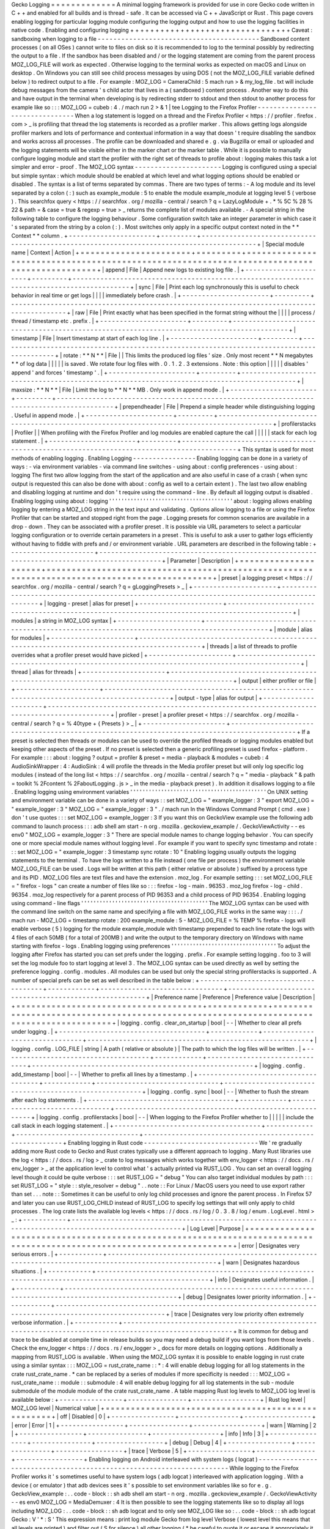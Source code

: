 Gecko
Logging
=
=
=
=
=
=
=
=
=
=
=
=
=
A
minimal
logging
framework
is
provided
for
use
in
core
Gecko
code
written
in
C
+
+
and
enabled
for
all
builds
and
is
thread
-
safe
.
It
can
be
accessed
via
C
+
+
JavaScript
or
Rust
.
This
page
covers
enabling
logging
for
particular
logging
module
configuring
the
logging
output
and
how
to
use
the
logging
facilities
in
native
code
.
Enabling
and
configuring
logging
+
+
+
+
+
+
+
+
+
+
+
+
+
+
+
+
+
+
+
+
+
+
+
+
+
+
+
+
+
+
+
+
Caveat
:
sandboxing
when
logging
to
a
file
-
-
-
-
-
-
-
-
-
-
-
-
-
-
-
-
-
-
-
-
-
-
-
-
-
-
-
-
-
-
-
-
-
-
-
-
-
-
-
-
-
Sandboxed
content
processes
(
on
all
OSes
)
cannot
write
to
files
on
disk
so
it
is
recommended
to
log
to
the
terminal
possibly
by
redirecting
the
output
to
a
file
.
If
the
sandbox
has
been
disabled
and
/
or
the
logging
statement
are
coming
from
the
parent
process
MOZ_LOG_FILE
will
work
as
expected
.
Otherwise
logging
to
the
terminal
works
as
expected
on
macOS
and
Linux
on
desktop
.
On
Windows
you
can
still
see
child
process
messages
by
using
DOS
(
not
the
MOZ_LOG_FILE
variable
defined
below
)
to
redirect
output
to
a
file
.
For
example
:
MOZ_LOG
=
CameraChild
:
5
mach
run
>
&
my_log_file
.
txt
will
include
debug
messages
from
the
camera
'
s
child
actor
that
lives
in
a
(
sandboxed
)
content
process
.
Another
way
to
do
this
and
have
output
in
the
terminal
when
developing
is
by
redirecting
stderr
to
stdout
and
then
stdout
to
another
process
for
example
like
so
:
:
:
MOZ_LOG
=
cubeb
:
4
.
/
mach
run
2
>
&
1
|
tee
Logging
to
the
Firefox
Profiler
-
-
-
-
-
-
-
-
-
-
-
-
-
-
-
-
-
-
-
-
-
-
-
-
-
-
-
-
-
-
-
When
a
log
statement
is
logged
on
a
thread
and
the
Firefox
Profiler
<
https
:
/
/
profiler
.
firefox
.
com
>
_
is
profiling
that
thread
the
log
statements
is
recorded
as
a
profiler
marker
.
This
allows
getting
logs
alongside
profiler
markers
and
lots
of
performance
and
contextual
information
in
a
way
that
doesn
'
t
require
disabling
the
sandbox
and
works
across
all
processes
.
The
profile
can
be
downloaded
and
shared
e
.
g
.
via
Bugzilla
or
email
or
uploaded
and
the
logging
statements
will
be
visible
either
in
the
marker
chart
or
the
marker
table
.
While
it
is
possible
to
manually
configure
logging
module
and
start
the
profiler
with
the
right
set
of
threads
to
profile
about
:
logging
makes
this
task
a
lot
simpler
and
error
-
proof
.
The
MOZ_LOG
syntax
-
-
-
-
-
-
-
-
-
-
-
-
-
-
-
-
-
-
-
-
-
-
Logging
is
configured
using
a
special
but
simple
syntax
:
which
module
should
be
enabled
at
which
level
and
what
logging
options
should
be
enabled
or
disabled
.
The
syntax
is
a
list
of
terms
separated
by
commas
.
There
are
two
types
of
terms
:
-
A
log
module
and
its
level
separated
by
a
colon
(
:
)
such
as
example_module
:
5
to
enable
the
module
example_module
at
logging
level
5
(
verbose
)
.
This
searchfox
query
<
https
:
/
/
searchfox
.
org
/
mozilla
-
central
/
search
?
q
=
LazyLogModule
+
.
*
%
5C
%
28
%
22
&
path
=
&
case
=
true
&
regexp
=
true
>
_
returns
the
complete
list
of
modules
available
.
-
A
special
string
in
the
following
table
to
configure
the
logging
behaviour
.
Some
configuration
switch
take
an
integer
parameter
in
which
case
it
'
s
separated
from
the
string
by
a
colon
(
:
)
.
Most
switches
only
apply
in
a
specific
output
context
noted
in
the
*
*
Context
*
*
column
.
+
-
-
-
-
-
-
-
-
-
-
-
-
-
-
-
-
-
-
-
-
-
-
+
-
-
-
-
-
-
-
-
-
+
-
-
-
-
-
-
-
-
-
-
-
-
-
-
-
-
-
-
-
-
-
-
-
-
-
-
-
-
-
-
-
-
-
-
-
-
-
-
-
-
-
-
-
-
-
-
-
-
-
-
-
-
-
-
-
-
-
-
-
-
-
-
-
-
-
-
-
-
-
-
-
-
-
-
-
-
-
-
-
-
-
-
-
-
-
-
-
-
-
-
-
+
|
Special
module
name
|
Context
|
Action
|
+
=
=
=
=
=
=
=
=
=
=
=
=
=
=
=
=
=
=
=
=
=
=
+
=
=
=
=
=
=
=
=
=
+
=
=
=
=
=
=
=
=
=
=
=
=
=
=
=
=
=
=
=
=
=
=
=
=
=
=
=
=
=
=
=
=
=
=
=
=
=
=
=
=
=
=
=
=
=
=
=
=
=
=
=
=
=
=
=
=
=
=
=
=
=
=
=
=
=
=
=
=
=
=
=
=
=
=
=
=
=
=
=
=
=
=
=
=
=
=
=
=
=
=
=
+
|
append
|
File
|
Append
new
logs
to
existing
log
file
.
|
+
-
-
-
-
-
-
-
-
-
-
-
-
-
-
-
-
-
-
-
-
-
-
+
-
-
-
-
-
-
-
-
-
+
-
-
-
-
-
-
-
-
-
-
-
-
-
-
-
-
-
-
-
-
-
-
-
-
-
-
-
-
-
-
-
-
-
-
-
-
-
-
-
-
-
-
-
-
-
-
-
-
-
-
-
-
-
-
-
-
-
-
-
-
-
-
-
-
-
-
-
-
-
-
-
-
-
-
-
-
-
-
-
-
-
-
-
-
-
-
-
-
-
-
-
+
|
sync
|
File
|
Print
each
log
synchronously
this
is
useful
to
check
behavior
in
real
time
or
get
logs
|
|
|
|
immediately
before
crash
.
|
+
-
-
-
-
-
-
-
-
-
-
-
-
-
-
-
-
-
-
-
-
-
-
+
-
-
-
-
-
-
-
-
-
+
-
-
-
-
-
-
-
-
-
-
-
-
-
-
-
-
-
-
-
-
-
-
-
-
-
-
-
-
-
-
-
-
-
-
-
-
-
-
-
-
-
-
-
-
-
-
-
-
-
-
-
-
-
-
-
-
-
-
-
-
-
-
-
-
-
-
-
-
-
-
-
-
-
-
-
-
-
-
-
-
-
-
-
-
-
-
-
-
-
-
-
+
|
raw
|
File
|
Print
exactly
what
has
been
specified
in
the
format
string
without
the
|
|
|
|
process
/
thread
/
timestamp
etc
.
prefix
.
|
+
-
-
-
-
-
-
-
-
-
-
-
-
-
-
-
-
-
-
-
-
-
-
+
-
-
-
-
-
-
-
-
-
+
-
-
-
-
-
-
-
-
-
-
-
-
-
-
-
-
-
-
-
-
-
-
-
-
-
-
-
-
-
-
-
-
-
-
-
-
-
-
-
-
-
-
-
-
-
-
-
-
-
-
-
-
-
-
-
-
-
-
-
-
-
-
-
-
-
-
-
-
-
-
-
-
-
-
-
-
-
-
-
-
-
-
-
-
-
-
-
-
-
-
-
+
|
timestamp
|
File
|
Insert
timestamp
at
start
of
each
log
line
.
|
+
-
-
-
-
-
-
-
-
-
-
-
-
-
-
-
-
-
-
-
-
-
-
+
-
-
-
-
-
-
-
-
-
+
-
-
-
-
-
-
-
-
-
-
-
-
-
-
-
-
-
-
-
-
-
-
-
-
-
-
-
-
-
-
-
-
-
-
-
-
-
-
-
-
-
-
-
-
-
-
-
-
-
-
-
-
-
-
-
-
-
-
-
-
-
-
-
-
-
-
-
-
-
-
-
-
-
-
-
-
-
-
-
-
-
-
-
-
-
-
-
-
-
-
-
+
|
rotate
:
*
*
N
*
*
|
File
|
|
This
limits
the
produced
log
files
'
size
.
Only
most
recent
*
*
N
megabytes
*
*
of
log
data
|
|
|
|
|
is
saved
.
We
rotate
four
log
files
with
.
0
.
1
.
2
.
3
extensions
.
Note
:
this
option
|
|
|
|
|
disables
'
append
'
and
forces
'
timestamp
'
.
|
+
-
-
-
-
-
-
-
-
-
-
-
-
-
-
-
-
-
-
-
-
-
-
+
-
-
-
-
-
-
-
-
-
+
-
-
-
-
-
-
-
-
-
-
-
-
-
-
-
-
-
-
-
-
-
-
-
-
-
-
-
-
-
-
-
-
-
-
-
-
-
-
-
-
-
-
-
-
-
-
-
-
-
-
-
-
-
-
-
-
-
-
-
-
-
-
-
-
-
-
-
-
-
-
-
-
-
-
-
-
-
-
-
-
-
-
-
-
-
-
-
-
-
-
-
+
|
maxsize
:
*
*
N
*
*
|
File
|
Limit
the
log
to
*
*
N
*
*
MB
.
Only
work
in
append
mode
.
|
+
-
-
-
-
-
-
-
-
-
-
-
-
-
-
-
-
-
-
-
-
-
-
+
-
-
-
-
-
-
-
-
-
+
-
-
-
-
-
-
-
-
-
-
-
-
-
-
-
-
-
-
-
-
-
-
-
-
-
-
-
-
-
-
-
-
-
-
-
-
-
-
-
-
-
-
-
-
-
-
-
-
-
-
-
-
-
-
-
-
-
-
-
-
-
-
-
-
-
-
-
-
-
-
-
-
-
-
-
-
-
-
-
-
-
-
-
-
-
-
-
-
-
-
-
+
|
prependheader
|
File
|
Prepend
a
simple
header
while
distinguishing
logging
.
Useful
in
append
mode
.
|
+
-
-
-
-
-
-
-
-
-
-
-
-
-
-
-
-
-
-
-
-
-
-
+
-
-
-
-
-
-
-
-
-
+
-
-
-
-
-
-
-
-
-
-
-
-
-
-
-
-
-
-
-
-
-
-
-
-
-
-
-
-
-
-
-
-
-
-
-
-
-
-
-
-
-
-
-
-
-
-
-
-
-
-
-
-
-
-
-
-
-
-
-
-
-
-
-
-
-
-
-
-
-
-
-
-
-
-
-
-
-
-
-
-
-
-
-
-
-
-
-
-
-
-
-
+
|
profilerstacks
|
Profiler
|
|
When
profiling
with
the
Firefox
Profiler
and
log
modules
are
enabled
capture
the
call
|
|
|
|
|
stack
for
each
log
statement
.
|
+
-
-
-
-
-
-
-
-
-
-
-
-
-
-
-
-
-
-
-
-
-
-
+
-
-
-
-
-
-
-
-
-
+
-
-
-
-
-
-
-
-
-
-
-
-
-
-
-
-
-
-
-
-
-
-
-
-
-
-
-
-
-
-
-
-
-
-
-
-
-
-
-
-
-
-
-
-
-
-
-
-
-
-
-
-
-
-
-
-
-
-
-
-
-
-
-
-
-
-
-
-
-
-
-
-
-
-
-
-
-
-
-
-
-
-
-
-
-
-
-
-
-
-
-
+
This
syntax
is
used
for
most
methods
of
enabling
logging
.
Enabling
Logging
-
-
-
-
-
-
-
-
-
-
-
-
-
-
-
-
Enabling
logging
can
be
done
in
a
variety
of
ways
:
-
via
environment
variables
-
via
command
line
switches
-
using
about
:
config
preferences
-
using
about
:
logging
The
first
two
allow
logging
from
the
start
of
the
application
and
are
also
useful
in
case
of
a
crash
(
when
sync
output
is
requested
this
can
also
be
done
with
about
:
config
as
well
to
a
certain
extent
)
.
The
last
two
allow
enabling
and
disabling
logging
at
runtime
and
don
'
t
require
using
the
command
-
line
.
By
default
all
logging
output
is
disabled
.
Enabling
logging
using
about
:
logging
'
'
'
'
'
'
'
'
'
'
'
'
'
'
'
'
'
'
'
'
'
'
'
'
'
'
'
'
'
'
'
'
'
'
'
'
'
'
'
'
about
:
logging
allows
enabling
logging
by
entering
a
MOZ_LOG
string
in
the
text
input
and
validating
.
Options
allow
logging
to
a
file
or
using
the
Firefox
Profiler
that
can
be
started
and
stopped
right
from
the
page
.
Logging
presets
for
common
scenarios
are
available
in
a
drop
-
down
.
They
can
be
associated
with
a
profiler
preset
.
It
is
possible
via
URL
parameters
to
select
a
particular
logging
configuration
or
to
override
certain
parameters
in
a
preset
.
This
is
useful
to
ask
a
user
to
gather
logs
efficiently
without
having
to
fiddle
with
prefs
and
/
or
environment
variable
.
URL
parameters
are
described
in
the
following
table
:
+
-
-
-
-
-
-
-
-
-
-
-
-
-
-
-
-
-
-
-
-
-
+
-
-
-
-
-
-
-
-
-
-
-
-
-
-
-
-
-
-
-
-
-
-
-
-
-
-
-
-
-
-
-
-
-
-
-
-
-
-
-
-
-
-
-
-
-
-
-
-
-
-
-
-
-
-
-
-
-
-
-
-
-
-
-
-
-
-
-
-
-
-
-
-
-
-
-
-
-
-
-
-
-
-
-
-
-
-
-
-
-
-
-
-
-
+
|
Parameter
|
Description
|
+
=
=
=
=
=
=
=
=
=
=
=
=
=
=
=
=
=
=
=
=
=
+
=
=
=
=
=
=
=
=
=
=
=
=
=
=
=
=
=
=
=
=
=
=
=
=
=
=
=
=
=
=
=
=
=
=
=
=
=
=
=
=
=
=
=
=
=
=
=
=
=
=
=
=
=
=
=
=
=
=
=
=
=
=
=
=
=
=
=
=
=
=
=
=
=
=
=
=
=
=
=
=
=
=
=
=
=
=
=
=
=
=
=
=
=
+
|
preset
|
a
logging
preset
<
https
:
/
/
searchfox
.
org
/
mozilla
-
central
/
search
?
q
=
gLoggingPresets
>
_
|
+
-
-
-
-
-
-
-
-
-
-
-
-
-
-
-
-
-
-
-
-
-
+
-
-
-
-
-
-
-
-
-
-
-
-
-
-
-
-
-
-
-
-
-
-
-
-
-
-
-
-
-
-
-
-
-
-
-
-
-
-
-
-
-
-
-
-
-
-
-
-
-
-
-
-
-
-
-
-
-
-
-
-
-
-
-
-
-
-
-
-
-
-
-
-
-
-
-
-
-
-
-
-
-
-
-
-
-
-
-
-
-
-
-
-
-
+
|
logging
-
preset
|
alias
for
preset
|
+
-
-
-
-
-
-
-
-
-
-
-
-
-
-
-
-
-
-
-
-
-
+
-
-
-
-
-
-
-
-
-
-
-
-
-
-
-
-
-
-
-
-
-
-
-
-
-
-
-
-
-
-
-
-
-
-
-
-
-
-
-
-
-
-
-
-
-
-
-
-
-
-
-
-
-
-
-
-
-
-
-
-
-
-
-
-
-
-
-
-
-
-
-
-
-
-
-
-
-
-
-
-
-
-
-
-
-
-
-
-
-
-
-
-
-
+
|
modules
|
a
string
in
MOZ_LOG
syntax
|
+
-
-
-
-
-
-
-
-
-
-
-
-
-
-
-
-
-
-
-
-
-
+
-
-
-
-
-
-
-
-
-
-
-
-
-
-
-
-
-
-
-
-
-
-
-
-
-
-
-
-
-
-
-
-
-
-
-
-
-
-
-
-
-
-
-
-
-
-
-
-
-
-
-
-
-
-
-
-
-
-
-
-
-
-
-
-
-
-
-
-
-
-
-
-
-
-
-
-
-
-
-
-
-
-
-
-
-
-
-
-
-
-
-
-
-
+
|
module
|
alias
for
modules
|
+
-
-
-
-
-
-
-
-
-
-
-
-
-
-
-
-
-
-
-
-
-
+
-
-
-
-
-
-
-
-
-
-
-
-
-
-
-
-
-
-
-
-
-
-
-
-
-
-
-
-
-
-
-
-
-
-
-
-
-
-
-
-
-
-
-
-
-
-
-
-
-
-
-
-
-
-
-
-
-
-
-
-
-
-
-
-
-
-
-
-
-
-
-
-
-
-
-
-
-
-
-
-
-
-
-
-
-
-
-
-
-
-
-
-
-
+
|
threads
|
a
list
of
threads
to
profile
overrides
what
a
profiler
preset
would
have
picked
|
+
-
-
-
-
-
-
-
-
-
-
-
-
-
-
-
-
-
-
-
-
-
+
-
-
-
-
-
-
-
-
-
-
-
-
-
-
-
-
-
-
-
-
-
-
-
-
-
-
-
-
-
-
-
-
-
-
-
-
-
-
-
-
-
-
-
-
-
-
-
-
-
-
-
-
-
-
-
-
-
-
-
-
-
-
-
-
-
-
-
-
-
-
-
-
-
-
-
-
-
-
-
-
-
-
-
-
-
-
-
-
-
-
-
-
-
+
|
thread
|
alias
for
threads
|
+
-
-
-
-
-
-
-
-
-
-
-
-
-
-
-
-
-
-
-
-
-
+
-
-
-
-
-
-
-
-
-
-
-
-
-
-
-
-
-
-
-
-
-
-
-
-
-
-
-
-
-
-
-
-
-
-
-
-
-
-
-
-
-
-
-
-
-
-
-
-
-
-
-
-
-
-
-
-
-
-
-
-
-
-
-
-
-
-
-
-
-
-
-
-
-
-
-
-
-
-
-
-
-
-
-
-
-
-
-
-
-
-
-
-
-
+
|
output
|
either
profiler
or
file
|
+
-
-
-
-
-
-
-
-
-
-
-
-
-
-
-
-
-
-
-
-
-
+
-
-
-
-
-
-
-
-
-
-
-
-
-
-
-
-
-
-
-
-
-
-
-
-
-
-
-
-
-
-
-
-
-
-
-
-
-
-
-
-
-
-
-
-
-
-
-
-
-
-
-
-
-
-
-
-
-
-
-
-
-
-
-
-
-
-
-
-
-
-
-
-
-
-
-
-
-
-
-
-
-
-
-
-
-
-
-
-
-
-
-
-
-
+
|
output
-
type
|
alias
for
output
|
+
-
-
-
-
-
-
-
-
-
-
-
-
-
-
-
-
-
-
-
-
-
+
-
-
-
-
-
-
-
-
-
-
-
-
-
-
-
-
-
-
-
-
-
-
-
-
-
-
-
-
-
-
-
-
-
-
-
-
-
-
-
-
-
-
-
-
-
-
-
-
-
-
-
-
-
-
-
-
-
-
-
-
-
-
-
-
-
-
-
-
-
-
-
-
-
-
-
-
-
-
-
-
-
-
-
-
-
-
-
-
-
-
-
-
-
+
|
profiler
-
preset
|
a
profiler
preset
<
https
:
/
/
searchfox
.
org
/
mozilla
-
central
/
search
?
q
=
%
40type
+
{
Presets
}
>
_
|
+
-
-
-
-
-
-
-
-
-
-
-
-
-
-
-
-
-
-
-
-
-
+
-
-
-
-
-
-
-
-
-
-
-
-
-
-
-
-
-
-
-
-
-
-
-
-
-
-
-
-
-
-
-
-
-
-
-
-
-
-
-
-
-
-
-
-
-
-
-
-
-
-
-
-
-
-
-
-
-
-
-
-
-
-
-
-
-
-
-
-
-
-
-
-
-
-
-
-
-
-
-
-
-
-
-
-
-
-
-
-
-
-
-
-
-
+
If
a
preset
is
selected
then
threads
or
modules
can
be
used
to
override
the
profiled
threads
or
logging
modules
enabled
but
keeping
other
aspects
of
the
preset
.
If
no
preset
is
selected
then
a
generic
profiling
preset
is
used
firefox
-
platform
.
For
example
:
:
:
about
:
logging
?
output
=
profiler
&
preset
=
media
-
playback
&
modules
=
cubeb
:
4
AudioSinkWrapper
:
4
:
AudioSink
:
4
will
profile
the
threads
in
the
Media
profiler
preset
but
will
only
log
specific
log
modules
(
instead
of
the
long
list
<
https
:
/
/
searchfox
.
org
/
mozilla
-
central
/
search
?
q
=
"
media
-
playback
"
&
path
=
toolkit
%
2Fcontent
%
2FaboutLogging
.
js
>
_
in
the
media
-
playback
preset
)
.
In
addition
it
disallows
logging
to
a
file
.
Enabling
logging
using
environment
variables
'
'
'
'
'
'
'
'
'
'
'
'
'
'
'
'
'
'
'
'
'
'
'
'
'
'
'
'
'
'
'
'
'
'
'
'
'
'
'
'
'
'
'
'
On
UNIX
setting
and
environment
variable
can
be
done
in
a
variety
of
ways
:
:
set
MOZ_LOG
=
"
example_logger
:
3
"
export
MOZ_LOG
=
"
example_logger
:
3
"
MOZ_LOG
=
"
example_logger
:
3
"
.
/
mach
run
In
the
Windows
Command
Prompt
(
cmd
.
exe
)
don
'
t
use
quotes
:
:
:
set
MOZ_LOG
=
example_logger
:
3
If
you
want
this
on
GeckoView
example
use
the
following
adb
command
to
launch
process
:
:
:
adb
shell
am
start
-
n
org
.
mozilla
.
geckoview_example
/
.
GeckoViewActivity
-
-
es
env0
"
MOZ_LOG
=
example_logger
:
3
"
There
are
special
module
names
to
change
logging
behavior
.
You
can
specify
one
or
more
special
module
names
without
logging
level
.
For
example
if
you
want
to
specify
sync
timestamp
and
rotate
:
:
:
set
MOZ_LOG
=
"
example_logger
:
3
timestamp
sync
rotate
:
10
"
Enabling
logging
usually
outputs
the
logging
statements
to
the
terminal
.
To
have
the
logs
written
to
a
file
instead
(
one
file
per
process
)
the
environment
variable
MOZ_LOG_FILE
can
be
used
.
Logs
will
be
written
at
this
path
(
either
relative
or
absolute
)
suffixed
by
a
process
type
and
its
PID
.
MOZ_LOG
files
are
text
files
and
have
the
extension
.
moz_log
.
For
example
setting
:
:
:
set
MOZ_LOG_FILE
=
"
firefox
-
logs
"
can
create
a
number
of
files
like
so
:
:
:
firefox
-
log
-
main
.
96353
.
moz_log
firefox
-
log
-
child
.
96354
.
moz_log
respectively
for
a
parent
process
of
PID
96353
and
a
child
process
of
PID
96354
.
Enabling
logging
using
command
-
line
flags
'
'
'
'
'
'
'
'
'
'
'
'
'
'
'
'
'
'
'
'
'
'
'
'
'
'
'
'
'
'
'
'
'
'
'
'
'
'
'
'
'
The
MOZ_LOG
syntax
can
be
used
with
the
command
line
switch
on
the
same
name
and
specifying
a
file
with
MOZ_LOG_FILE
works
in
the
same
way
:
:
:
.
/
mach
run
-
MOZ_LOG
=
timestamp
rotate
:
200
example_module
:
5
-
MOZ_LOG_FILE
=
%
TEMP
%
\
firefox
-
logs
will
enable
verbose
(
5
)
logging
for
the
module
example_module
with
timestamp
prepended
to
each
line
rotate
the
logs
with
4
files
of
each
50MB
(
for
a
total
of
200MB
)
and
write
the
output
to
the
temporary
directory
on
Windows
with
name
starting
with
firefox
-
logs
.
Enabling
logging
using
preferences
'
'
'
'
'
'
'
'
'
'
'
'
'
'
'
'
'
'
'
'
'
'
'
'
'
'
'
'
'
'
'
'
'
'
To
adjust
the
logging
after
Firefox
has
started
you
can
set
prefs
under
the
logging
.
prefix
.
For
example
setting
logging
.
foo
to
3
will
set
the
log
module
foo
to
start
logging
at
level
3
.
The
MOZ_LOG
syntax
can
be
used
directly
as
well
by
setting
the
preference
logging
.
config
.
modules
.
All
modules
can
be
used
but
only
the
special
string
profilerstacks
is
supported
.
A
number
of
special
prefs
can
be
set
as
well
described
in
the
table
below
:
+
-
-
-
-
-
-
-
-
-
-
-
-
-
-
-
-
-
-
-
-
-
-
-
-
-
-
-
-
-
-
-
-
-
-
-
-
-
+
-
-
-
-
-
-
-
-
-
-
-
-
+
-
-
-
-
-
-
-
-
-
-
-
-
-
-
-
-
-
-
-
-
-
-
-
-
-
-
-
-
-
-
-
+
-
-
-
-
-
-
-
-
-
-
-
-
-
-
-
-
-
-
-
-
-
-
-
-
-
-
-
-
-
-
-
-
-
-
-
-
-
-
-
-
-
-
-
-
-
-
-
-
-
-
-
-
-
-
-
-
+
|
Preference
name
|
Preference
|
Preference
value
|
Description
|
+
=
=
=
=
=
=
=
=
=
=
=
=
=
=
=
=
=
=
=
=
=
=
=
=
=
=
=
=
=
=
=
=
=
=
=
=
=
+
=
=
=
=
=
=
=
=
=
=
=
=
+
=
=
=
=
=
=
=
=
=
=
=
=
=
=
=
=
=
=
=
=
=
=
=
=
=
=
=
=
=
=
=
+
=
=
=
=
=
=
=
=
=
=
=
=
=
=
=
=
=
=
=
=
=
=
=
=
=
=
=
=
=
=
=
=
=
=
=
=
=
=
=
=
=
=
=
=
=
=
=
=
=
=
=
=
=
=
=
=
+
|
logging
.
config
.
clear_on_startup
|
bool
|
\
-
-
|
Whether
to
clear
all
prefs
under
logging
.
|
+
-
-
-
-
-
-
-
-
-
-
-
-
-
-
-
-
-
-
-
-
-
-
-
-
-
-
-
-
-
-
-
-
-
-
-
-
-
+
-
-
-
-
-
-
-
-
-
-
-
-
+
-
-
-
-
-
-
-
-
-
-
-
-
-
-
-
-
-
-
-
-
-
-
-
-
-
-
-
-
-
-
-
+
-
-
-
-
-
-
-
-
-
-
-
-
-
-
-
-
-
-
-
-
-
-
-
-
-
-
-
-
-
-
-
-
-
-
-
-
-
-
-
-
-
-
-
-
-
-
-
-
-
-
-
-
-
-
-
-
+
|
logging
.
config
.
LOG_FILE
|
string
|
A
path
(
relative
or
absolute
)
|
The
path
to
which
the
log
files
will
be
written
.
|
+
-
-
-
-
-
-
-
-
-
-
-
-
-
-
-
-
-
-
-
-
-
-
-
-
-
-
-
-
-
-
-
-
-
-
-
-
-
+
-
-
-
-
-
-
-
-
-
-
-
-
+
-
-
-
-
-
-
-
-
-
-
-
-
-
-
-
-
-
-
-
-
-
-
-
-
-
-
-
-
-
-
-
+
-
-
-
-
-
-
-
-
-
-
-
-
-
-
-
-
-
-
-
-
-
-
-
-
-
-
-
-
-
-
-
-
-
-
-
-
-
-
-
-
-
-
-
-
-
-
-
-
-
-
-
-
-
-
-
-
+
|
logging
.
config
.
add_timestamp
|
bool
|
\
-
-
|
Whether
to
prefix
all
lines
by
a
timestamp
.
|
+
-
-
-
-
-
-
-
-
-
-
-
-
-
-
-
-
-
-
-
-
-
-
-
-
-
-
-
-
-
-
-
-
-
-
-
-
-
+
-
-
-
-
-
-
-
-
-
-
-
-
+
-
-
-
-
-
-
-
-
-
-
-
-
-
-
-
-
-
-
-
-
-
-
-
-
-
-
-
-
-
-
-
+
-
-
-
-
-
-
-
-
-
-
-
-
-
-
-
-
-
-
-
-
-
-
-
-
-
-
-
-
-
-
-
-
-
-
-
-
-
-
-
-
-
-
-
-
-
-
-
-
-
-
-
-
-
-
-
-
+
|
logging
.
config
.
sync
|
bool
|
\
-
-
|
Whether
to
flush
the
stream
after
each
log
statements
.
|
+
-
-
-
-
-
-
-
-
-
-
-
-
-
-
-
-
-
-
-
-
-
-
-
-
-
-
-
-
-
-
-
-
-
-
-
-
-
+
-
-
-
-
-
-
-
-
-
-
-
-
+
-
-
-
-
-
-
-
-
-
-
-
-
-
-
-
-
-
-
-
-
-
-
-
-
-
-
-
-
-
-
-
+
-
-
-
-
-
-
-
-
-
-
-
-
-
-
-
-
-
-
-
-
-
-
-
-
-
-
-
-
-
-
-
-
-
-
-
-
-
-
-
-
-
-
-
-
-
-
-
-
-
-
-
-
-
-
-
-
+
|
logging
.
config
.
profilerstacks
|
bool
|
\
-
-
|
When
logging
to
the
Firefox
Profiler
whether
to
|
|
|
|
|
include
the
call
stack
in
each
logging
statement
.
|
+
-
-
-
-
-
-
-
-
-
-
-
-
-
-
-
-
-
-
-
-
-
-
-
-
-
-
-
-
-
-
-
-
-
-
-
-
-
+
-
-
-
-
-
-
-
-
-
-
-
-
+
-
-
-
-
-
-
-
-
-
-
-
-
-
-
-
-
-
-
-
-
-
-
-
-
-
-
-
-
-
-
-
+
-
-
-
-
-
-
-
-
-
-
-
-
-
-
-
-
-
-
-
-
-
-
-
-
-
-
-
-
-
-
-
-
-
-
-
-
-
-
-
-
-
-
-
-
-
-
-
-
-
-
-
-
-
-
-
-
+
Enabling
logging
in
Rust
code
-
-
-
-
-
-
-
-
-
-
-
-
-
-
-
-
-
-
-
-
-
-
-
-
-
-
-
-
-
We
'
re
gradually
adding
more
Rust
code
to
Gecko
and
Rust
crates
typically
use
a
different
approach
to
logging
.
Many
Rust
libraries
use
the
log
<
https
:
/
/
docs
.
rs
/
log
>
_
crate
to
log
messages
which
works
together
with
env_logger
<
https
:
/
/
docs
.
rs
/
env_logger
>
_
at
the
application
level
to
control
what
'
s
actually
printed
via
RUST_LOG
.
You
can
set
an
overall
logging
level
though
it
could
be
quite
verbose
:
:
:
set
RUST_LOG
=
"
debug
"
You
can
also
target
individual
modules
by
path
:
:
:
set
RUST_LOG
=
"
style
:
:
style_resolver
=
debug
"
.
.
note
:
:
For
Linux
/
MacOS
users
you
need
to
use
export
rather
than
set
.
.
.
note
:
:
Sometimes
it
can
be
useful
to
only
log
child
processes
and
ignore
the
parent
process
.
In
Firefox
57
and
later
you
can
use
RUST_LOG_CHILD
instead
of
RUST_LOG
to
specify
log
settings
that
will
only
apply
to
child
processes
.
The
log
crate
lists
the
available
log
levels
<
https
:
/
/
docs
.
rs
/
log
/
0
.
3
.
8
/
log
/
enum
.
LogLevel
.
html
>
_
:
+
-
-
-
-
-
-
-
-
-
-
-
+
-
-
-
-
-
-
-
-
-
-
-
-
-
-
-
-
-
-
-
-
-
-
-
-
-
-
-
-
-
-
-
-
-
-
-
-
-
-
-
-
-
-
-
-
-
-
-
-
-
-
-
-
-
-
-
-
-
-
-
-
-
-
-
-
-
-
-
-
-
-
-
-
-
-
-
-
-
-
-
-
-
-
-
-
-
-
-
-
-
-
-
-
-
-
-
-
-
-
-
-
-
-
-
-
-
+
|
Log
Level
|
Purpose
|
+
=
=
=
=
=
=
=
=
=
=
=
+
=
=
=
=
=
=
=
=
=
=
=
=
=
=
=
=
=
=
=
=
=
=
=
=
=
=
=
=
=
=
=
=
=
=
=
=
=
=
=
=
=
=
=
=
=
=
=
=
=
=
=
=
=
=
=
=
=
=
=
=
=
=
=
=
=
=
=
=
=
=
=
=
=
=
=
=
=
=
=
=
=
=
=
=
=
=
=
=
=
=
=
=
=
=
=
=
=
=
=
=
=
=
=
=
=
+
|
error
|
Designates
very
serious
errors
.
|
+
-
-
-
-
-
-
-
-
-
-
-
+
-
-
-
-
-
-
-
-
-
-
-
-
-
-
-
-
-
-
-
-
-
-
-
-
-
-
-
-
-
-
-
-
-
-
-
-
-
-
-
-
-
-
-
-
-
-
-
-
-
-
-
-
-
-
-
-
-
-
-
-
-
-
-
-
-
-
-
-
-
-
-
-
-
-
-
-
-
-
-
-
-
-
-
-
-
-
-
-
-
-
-
-
-
-
-
-
-
-
-
-
-
-
-
-
-
+
|
warn
|
Designates
hazardous
situations
.
|
+
-
-
-
-
-
-
-
-
-
-
-
+
-
-
-
-
-
-
-
-
-
-
-
-
-
-
-
-
-
-
-
-
-
-
-
-
-
-
-
-
-
-
-
-
-
-
-
-
-
-
-
-
-
-
-
-
-
-
-
-
-
-
-
-
-
-
-
-
-
-
-
-
-
-
-
-
-
-
-
-
-
-
-
-
-
-
-
-
-
-
-
-
-
-
-
-
-
-
-
-
-
-
-
-
-
-
-
-
-
-
-
-
-
-
-
-
-
+
|
info
|
Designates
useful
information
.
|
+
-
-
-
-
-
-
-
-
-
-
-
+
-
-
-
-
-
-
-
-
-
-
-
-
-
-
-
-
-
-
-
-
-
-
-
-
-
-
-
-
-
-
-
-
-
-
-
-
-
-
-
-
-
-
-
-
-
-
-
-
-
-
-
-
-
-
-
-
-
-
-
-
-
-
-
-
-
-
-
-
-
-
-
-
-
-
-
-
-
-
-
-
-
-
-
-
-
-
-
-
-
-
-
-
-
-
-
-
-
-
-
-
-
-
-
-
-
+
|
debug
|
Designates
lower
priority
information
.
|
+
-
-
-
-
-
-
-
-
-
-
-
+
-
-
-
-
-
-
-
-
-
-
-
-
-
-
-
-
-
-
-
-
-
-
-
-
-
-
-
-
-
-
-
-
-
-
-
-
-
-
-
-
-
-
-
-
-
-
-
-
-
-
-
-
-
-
-
-
-
-
-
-
-
-
-
-
-
-
-
-
-
-
-
-
-
-
-
-
-
-
-
-
-
-
-
-
-
-
-
-
-
-
-
-
-
-
-
-
-
-
-
-
-
-
-
-
-
+
|
trace
|
Designates
very
low
priority
often
extremely
verbose
information
.
|
+
-
-
-
-
-
-
-
-
-
-
-
+
-
-
-
-
-
-
-
-
-
-
-
-
-
-
-
-
-
-
-
-
-
-
-
-
-
-
-
-
-
-
-
-
-
-
-
-
-
-
-
-
-
-
-
-
-
-
-
-
-
-
-
-
-
-
-
-
-
-
-
-
-
-
-
-
-
-
-
-
-
-
-
-
-
-
-
-
-
-
-
-
-
-
-
-
-
-
-
-
-
-
-
-
-
-
-
-
-
-
-
-
-
-
-
-
-
+
It
is
common
for
debug
and
trace
to
be
disabled
at
compile
time
in
release
builds
so
you
may
need
a
debug
build
if
you
want
logs
from
those
levels
.
Check
the
env_logger
<
https
:
/
/
docs
.
rs
/
env_logger
>
_
docs
for
more
details
on
logging
options
.
Additionally
a
mapping
from
RUST_LOG
is
available
.
When
using
the
MOZ_LOG
syntax
it
is
possible
to
enable
logging
in
rust
crate
using
a
similar
syntax
:
:
:
MOZ_LOG
=
rust_crate_name
:
:
*
:
4
will
enable
debug
logging
for
all
log
statements
in
the
crate
rust_crate_name
.
*
can
be
replaced
by
a
series
of
modules
if
more
specificity
is
needed
:
:
:
MOZ_LOG
=
rust_crate_name
:
:
module
:
:
submodule
:
4
will
enable
debug
logging
for
all
log
statements
in
the
sub
-
module
submodule
of
the
module
module
of
the
crate
rust_crate_name
.
A
table
mapping
Rust
log
levels
to
MOZ_LOG
log
level
is
available
below
:
+
-
-
-
-
-
-
-
-
-
-
-
-
-
-
-
-
+
-
-
-
-
-
-
-
-
-
-
-
-
-
-
-
+
-
-
-
-
-
-
-
-
-
-
-
-
-
-
-
-
-
+
|
Rust
log
level
|
MOZ_LOG
level
|
Numerical
value
|
+
=
=
=
=
=
=
=
=
=
=
=
=
=
=
=
=
+
=
=
=
=
=
=
=
=
=
=
=
=
=
=
=
+
=
=
=
=
=
=
=
=
=
=
=
=
=
=
=
=
=
+
|
off
|
Disabled
|
0
|
+
-
-
-
-
-
-
-
-
-
-
-
-
-
-
-
-
+
-
-
-
-
-
-
-
-
-
-
-
-
-
-
-
+
-
-
-
-
-
-
-
-
-
-
-
-
-
-
-
-
-
+
|
error
|
Error
|
1
|
+
-
-
-
-
-
-
-
-
-
-
-
-
-
-
-
-
+
-
-
-
-
-
-
-
-
-
-
-
-
-
-
-
+
-
-
-
-
-
-
-
-
-
-
-
-
-
-
-
-
-
+
|
warn
|
Warning
|
2
|
+
-
-
-
-
-
-
-
-
-
-
-
-
-
-
-
-
+
-
-
-
-
-
-
-
-
-
-
-
-
-
-
-
+
-
-
-
-
-
-
-
-
-
-
-
-
-
-
-
-
-
+
|
info
|
Info
|
3
|
+
-
-
-
-
-
-
-
-
-
-
-
-
-
-
-
-
+
-
-
-
-
-
-
-
-
-
-
-
-
-
-
-
+
-
-
-
-
-
-
-
-
-
-
-
-
-
-
-
-
-
+
|
debug
|
Debug
|
4
|
+
-
-
-
-
-
-
-
-
-
-
-
-
-
-
-
-
+
-
-
-
-
-
-
-
-
-
-
-
-
-
-
-
+
-
-
-
-
-
-
-
-
-
-
-
-
-
-
-
-
-
+
|
trace
|
Verbose
|
5
|
+
-
-
-
-
-
-
-
-
-
-
-
-
-
-
-
-
+
-
-
-
-
-
-
-
-
-
-
-
-
-
-
-
+
-
-
-
-
-
-
-
-
-
-
-
-
-
-
-
-
-
+
Enabling
logging
on
Android
interleaved
with
system
logs
(
logcat
)
-
-
-
-
-
-
-
-
-
-
-
-
-
-
-
-
-
-
-
-
-
-
-
-
-
-
-
-
-
-
-
-
-
-
-
-
-
-
-
-
-
-
-
-
-
-
-
-
-
-
-
-
-
-
-
-
-
-
-
-
-
-
-
-
-
-
-
-
-
-
While
logging
to
the
Firefox
Profiler
works
it
'
s
sometimes
useful
to
have
system
logs
(
adb
logcat
)
interleaved
with
application
logging
.
With
a
device
(
or
emulator
)
that
adb
devices
sees
it
'
s
possible
to
set
environment
variables
like
so
for
e
.
g
.
GeckoView_example
:
.
.
code
-
block
:
:
sh
adb
shell
am
start
-
n
org
.
mozilla
.
geckoview_example
/
.
GeckoViewActivity
-
-
es
env0
MOZ_LOG
=
MediaDemuxer
:
4
It
is
then
possible
to
see
the
logging
statements
like
so
to
display
all
logs
including
MOZ_LOG
:
.
.
code
-
block
:
:
sh
adb
logcat
and
to
only
see
MOZ_LOG
like
so
:
.
.
code
-
block
:
:
sh
adb
logcat
Gecko
:
V
'
*
:
S
'
This
expression
means
:
print
log
module
Gecko
from
log
level
Verbose
(
lowest
level
this
means
that
all
levels
are
printed
)
and
filter
out
(
S
for
silence
)
all
other
logging
(
*
be
careful
to
quote
it
or
escape
it
appropriately
it
so
that
it
'
s
not
expanded
by
the
shell
)
.
While
interactive
with
e
.
g
.
GeckoView
code
it
can
be
useful
to
specify
more
logging
tags
like
so
:
.
.
code
-
block
:
:
sh
adb
logcat
GeckoViewActivity
:
V
Gecko
:
V
'
*
:
S
'
Enabling
logging
on
Android
using
the
Firefox
Profiler
-
-
-
-
-
-
-
-
-
-
-
-
-
-
-
-
-
-
-
-
-
-
-
-
-
-
-
-
-
-
-
-
-
-
-
-
-
-
-
-
-
-
-
-
-
-
-
-
-
-
-
-
-
-
-
Set
the
logging
modules
using
about
:
config
(
this
requires
a
Nightly
build
)
using
the
instructions
outlined
above
and
start
the
profile
using
an
appropriate
profiling
preset
to
profile
the
correct
threads
using
the
instructions
written
in
Firefox
Profiler
documentation
'
s
dedicated
page
<
https
:
/
/
profiler
.
firefox
.
com
/
docs
/
#
/
.
/
guide
-
profiling
-
android
-
directly
-
on
-
device
>
_
.
Bug
1803607
<
https
:
/
/
bugzilla
.
mozilla
.
org
/
show_bug
.
cgi
?
id
=
1803607
>
_
tracks
improving
the
logging
experience
on
mobile
.
Working
with
MOZ_LOG
in
the
code
+
+
+
+
+
+
+
+
+
+
+
+
+
+
+
+
+
+
+
+
+
+
+
+
+
+
+
+
+
+
+
+
+
+
+
+
Declaring
a
Log
Module
-
-
-
-
-
-
-
-
-
-
-
-
-
-
-
-
-
-
-
-
-
-
LazyLogModule
defers
the
creation
the
backing
LogModule
in
a
thread
-
safe
manner
and
is
the
preferred
method
to
declare
a
log
module
.
Multiple
LazyLogModules
with
the
same
name
can
be
declared
all
will
share
the
same
backing
LogModule
.
This
makes
it
much
simpler
to
share
a
log
module
across
multiple
translation
units
.
LazyLogLodule
provides
a
conversion
operator
to
LogModule
*
and
is
suitable
for
passing
into
the
logging
macros
detailed
below
.
Note
:
Log
module
names
can
only
contain
specific
characters
.
The
first
character
must
be
a
lowercase
or
uppercase
ASCII
char
underscore
dash
or
dot
.
Subsequent
characters
may
be
any
of
those
or
an
ASCII
digit
.
.
.
code
-
block
:
:
cpp
#
include
"
mozilla
/
Logging
.
h
"
static
mozilla
:
:
LazyLogModule
sFooLog
(
"
foo
"
)
;
Logging
interface
-
-
-
-
-
-
-
-
-
-
-
-
-
-
-
-
-
A
basic
interface
is
provided
in
the
form
of
2
macros
and
an
enum
class
.
+
-
-
-
-
-
-
-
-
-
-
-
-
-
-
-
-
-
-
-
-
-
-
-
-
-
-
-
-
-
-
-
-
-
-
-
-
-
-
-
-
+
-
-
-
-
-
-
-
-
-
-
-
-
-
-
-
-
-
-
-
-
-
-
-
-
-
-
-
-
-
-
-
-
-
-
-
-
-
-
-
-
-
-
-
-
-
-
-
-
-
-
-
-
-
-
-
-
-
-
-
-
-
-
-
-
-
-
-
-
-
-
-
-
-
-
-
-
+
|
MOZ_LOG
(
module
level
message
)
|
Outputs
the
given
message
if
the
module
has
the
given
log
level
enabled
:
|
|
|
|
|
|
*
module
:
The
log
module
to
use
.
|
|
|
*
level
:
The
log
level
of
the
message
.
|
|
|
*
message
:
A
printf
-
style
message
to
output
.
Must
be
enclosed
in
|
|
|
parentheses
.
|
+
-
-
-
-
-
-
-
-
-
-
-
-
-
-
-
-
-
-
-
-
-
-
-
-
-
-
-
-
-
-
-
-
-
-
-
-
-
-
-
-
+
-
-
-
-
-
-
-
-
-
-
-
-
-
-
-
-
-
-
-
-
-
-
-
-
-
-
-
-
-
-
-
-
-
-
-
-
-
-
-
-
-
-
-
-
-
-
-
-
-
-
-
-
-
-
-
-
-
-
-
-
-
-
-
-
-
-
-
-
-
-
-
-
-
-
-
-
+
|
MOZ_LOG_FMT
(
module
level
message
)
|
Outputs
the
given
message
if
the
module
has
the
given
log
level
enabled
:
|
|
|
|
|
|
*
module
:
The
log
module
to
use
.
|
|
|
*
level
:
The
log
level
of
the
message
.
|
|
|
*
message
:
An
{
fmt
}
style
message
to
output
.
|
+
-
-
-
-
-
-
-
-
-
-
-
-
-
-
-
-
-
-
-
-
-
-
-
-
-
-
-
-
-
-
-
-
-
-
-
-
-
-
-
-
+
-
-
-
-
-
-
-
-
-
-
-
-
-
-
-
-
-
-
-
-
-
-
-
-
-
-
-
-
-
-
-
-
-
-
-
-
-
-
-
-
-
-
-
-
-
-
-
-
-
-
-
-
-
-
-
-
-
-
-
-
-
-
-
-
-
-
-
-
-
-
-
-
-
-
-
-
+
|
MOZ_LOG_TEST
(
module
level
)
|
Checks
if
the
module
has
the
given
level
enabled
:
|
|
|
|
|
|
*
module
:
The
log
module
to
use
.
|
|
|
*
level
:
The
output
level
of
the
message
.
|
+
-
-
-
-
-
-
-
-
-
-
-
-
-
-
-
-
-
-
-
-
-
-
-
-
-
-
-
-
-
-
-
-
-
-
-
-
-
-
-
-
+
-
-
-
-
-
-
-
-
-
-
-
-
-
-
-
-
-
-
-
-
-
-
-
-
-
-
-
-
-
-
-
-
-
-
-
-
-
-
-
-
-
-
-
-
-
-
-
-
-
-
-
-
-
-
-
-
-
-
-
-
-
-
-
-
-
-
-
-
-
-
-
-
-
-
-
-
+
+
-
-
-
-
-
-
-
-
-
-
-
+
-
-
-
-
-
-
-
-
-
-
-
-
-
-
-
+
-
-
-
-
-
-
-
-
-
-
-
-
-
-
-
-
-
-
-
-
-
-
-
-
-
-
-
-
-
-
-
-
-
-
-
-
-
-
-
-
-
-
-
-
-
-
-
-
-
-
-
-
-
-
-
-
-
-
-
-
-
-
-
-
-
-
-
-
-
-
-
-
-
-
-
-
-
-
-
-
-
-
-
-
-
-
-
-
-
+
|
Log
Level
|
Numeric
Value
|
Purpose
|
+
=
=
=
=
=
=
=
=
=
=
=
+
=
=
=
=
=
=
=
=
=
=
=
=
=
=
=
+
=
=
=
=
=
=
=
=
=
=
=
=
=
=
=
=
=
=
=
=
=
=
=
=
=
=
=
=
=
=
=
=
=
=
=
=
=
=
=
=
=
=
=
=
=
=
=
=
=
=
=
=
=
=
=
=
=
=
=
=
=
=
=
=
=
=
=
=
=
=
=
=
=
=
=
=
=
=
=
=
=
=
=
=
=
=
=
=
=
+
|
Disabled
|
0
|
Indicates
logging
is
disabled
.
This
should
not
be
used
directly
in
code
.
|
+
-
-
-
-
-
-
-
-
-
-
-
+
-
-
-
-
-
-
-
-
-
-
-
-
-
-
-
+
-
-
-
-
-
-
-
-
-
-
-
-
-
-
-
-
-
-
-
-
-
-
-
-
-
-
-
-
-
-
-
-
-
-
-
-
-
-
-
-
-
-
-
-
-
-
-
-
-
-
-
-
-
-
-
-
-
-
-
-
-
-
-
-
-
-
-
-
-
-
-
-
-
-
-
-
-
-
-
-
-
-
-
-
-
-
-
-
-
+
|
Error
|
1
|
An
error
occurred
generally
something
you
would
consider
asserting
in
a
debug
build
.
|
+
-
-
-
-
-
-
-
-
-
-
-
+
-
-
-
-
-
-
-
-
-
-
-
-
-
-
-
+
-
-
-
-
-
-
-
-
-
-
-
-
-
-
-
-
-
-
-
-
-
-
-
-
-
-
-
-
-
-
-
-
-
-
-
-
-
-
-
-
-
-
-
-
-
-
-
-
-
-
-
-
-
-
-
-
-
-
-
-
-
-
-
-
-
-
-
-
-
-
-
-
-
-
-
-
-
-
-
-
-
-
-
-
-
-
-
-
-
+
|
Warning
|
2
|
A
warning
often
indicates
an
unexpected
state
.
|
+
-
-
-
-
-
-
-
-
-
-
-
+
-
-
-
-
-
-
-
-
-
-
-
-
-
-
-
+
-
-
-
-
-
-
-
-
-
-
-
-
-
-
-
-
-
-
-
-
-
-
-
-
-
-
-
-
-
-
-
-
-
-
-
-
-
-
-
-
-
-
-
-
-
-
-
-
-
-
-
-
-
-
-
-
-
-
-
-
-
-
-
-
-
-
-
-
-
-
-
-
-
-
-
-
-
-
-
-
-
-
-
-
-
-
-
-
-
+
|
Info
|
3
|
An
informational
message
often
indicates
the
current
program
state
.
|
+
-
-
-
-
-
-
-
-
-
-
-
+
-
-
-
-
-
-
-
-
-
-
-
-
-
-
-
+
-
-
-
-
-
-
-
-
-
-
-
-
-
-
-
-
-
-
-
-
-
-
-
-
-
-
-
-
-
-
-
-
-
-
-
-
-
-
-
-
-
-
-
-
-
-
-
-
-
-
-
-
-
-
-
-
-
-
-
-
-
-
-
-
-
-
-
-
-
-
-
-
-
-
-
-
-
-
-
-
-
-
-
-
-
-
-
-
-
+
|
Debug
|
4
|
A
debug
message
useful
for
debugging
but
too
verbose
to
be
turned
on
normally
.
|
+
-
-
-
-
-
-
-
-
-
-
-
+
-
-
-
-
-
-
-
-
-
-
-
-
-
-
-
+
-
-
-
-
-
-
-
-
-
-
-
-
-
-
-
-
-
-
-
-
-
-
-
-
-
-
-
-
-
-
-
-
-
-
-
-
-
-
-
-
-
-
-
-
-
-
-
-
-
-
-
-
-
-
-
-
-
-
-
-
-
-
-
-
-
-
-
-
-
-
-
-
-
-
-
-
-
-
-
-
-
-
-
-
-
-
-
-
-
+
|
Verbose
|
5
|
A
message
that
will
be
printed
a
lot
useful
for
debugging
program
flow
and
will
|
|
|
|
probably
impact
performance
.
|
+
-
-
-
-
-
-
-
-
-
-
-
+
-
-
-
-
-
-
-
-
-
-
-
-
-
-
-
+
-
-
-
-
-
-
-
-
-
-
-
-
-
-
-
-
-
-
-
-
-
-
-
-
-
-
-
-
-
-
-
-
-
-
-
-
-
-
-
-
-
-
-
-
-
-
-
-
-
-
-
-
-
-
-
-
-
-
-
-
-
-
-
-
-
-
-
-
-
-
-
-
-
-
-
-
-
-
-
-
-
-
-
-
-
-
-
-
-
+
Example
Usage
-
-
-
-
-
-
-
-
-
-
-
-
-
.
.
code
-
block
:
:
cpp
#
include
"
mozilla
/
Logging
.
h
"
using
mozilla
:
:
LogLevel
;
static
mozilla
:
:
LazyLogModule
sLogger
(
"
example_logger
"
)
;
static
void
DoStuff
(
)
{
MOZ_LOG
(
sLogger
LogLevel
:
:
Info
(
"
Doing
stuff
.
"
)
)
;
int
i
=
0
;
int
start
=
Time
:
:
NowMS
(
)
;
MOZ_LOG
(
sLogger
LogLevel
:
:
Debug
(
"
Starting
loop
.
"
)
)
;
while
(
i
+
+
&
lt
;
10
)
{
MOZ_LOG
(
sLogger
LogLevel
:
:
Verbose
(
"
i
=
%
d
"
i
)
)
;
}
/
/
Only
calculate
the
elapsed
time
if
the
Warning
level
is
enabled
.
if
(
MOZ_LOG_TEST
(
sLogger
LogLevel
:
:
Warning
)
)
{
int
elapsed
=
Time
:
:
NowMS
(
)
-
start
;
if
(
elapsed
&
gt
;
1000
)
{
MOZ_LOG
(
sLogger
LogLevel
:
:
Warning
(
"
Loop
took
%
dms
!
"
elapsed
)
)
;
}
}
if
(
i
!
=
10
)
{
MOZ_LOG
(
sLogger
LogLevel
:
:
Error
(
"
i
should
be
10
!
"
)
)
;
}
}
Logging
from
JavaScript
via
the
console
API
+
+
+
+
+
+
+
+
+
+
+
+
+
+
+
+
+
+
+
+
+
+
+
+
+
+
+
+
+
+
+
+
+
+
+
+
+
+
+
+
+
+
+
+
+
+
+
Any
call
made
to
a
console
API
from
JavaScript
will
be
logged
through
the
MOZ_LOG
pipeline
.
-
Web
Pages
as
well
as
privileged
context
using
console
API
expose
to
JavaScript
will
automatically
generate
MOZ_LOG
messages
under
the
console
module
name
.
-
Privileged
context
can
use
a
specific
module
name
by
instantiating
their
own
console
object
:
const
logger
=
console
.
createInstance
(
{
prefix
:
"
module
-
name
"
}
)
prefix
value
will
be
used
as
the
MOZ_LOG
module
name
.
More
info
about
console
.
createInstance
is
available
on
the
JavaScript
Logging
page
<
/
toolkit
/
javascript
-
logging
.
html
>
_
When
using
the
console
API
the
console
methods
calls
will
be
visible
in
the
Developer
Tools
as
well
as
through
MOZ_LOG
stdout
file
or
profiler
outputs
.
Note
that
because
of
Bug
1923985
<
https
:
/
/
bugzilla
.
mozilla
.
org
/
show_bug
.
cgi
?
id
=
1923985
>
_
there
is
some
discrepancies
between
console
log
level
and
MOZ_LOG
one
.
So
that
console
.
shouldLog
(
)
only
consider
the
level
set
by
createInstance
'
s
maxLogLevel
{
Pref
}
arguments
.
.
.
code
-
block
:
:
javascript
/
/
The
following
two
logs
can
be
visible
through
MOZ_LOG
by
using
:
/
/
MOZ_LOG
=
console
:
5
/
/
Both
call
will
be
logged
through
"
console
"
module
name
.
/
/
Any
console
API
call
from
privileged
or
content
page
will
be
logged
.
console
.
log
(
"
Doing
stuff
.
"
)
;
console
.
error
(
"
Error
happened
"
)
;
/
/
The
following
two
other
logs
can
be
visible
through
MOZ_LOG
by
using
:
/
/
MOZ_LOG
=
example_logger
:
5
/
/
From
a
privileged
context
you
can
instantiate
your
own
console
object
/
/
with
a
specific
module
name
here
"
example_logger
"
:
const
logger
=
console
.
createInstance
(
{
prefix
:
"
example_logger
"
}
)
;
logger
.
warn
(
"
something
failed
"
)
;
logger
.
debug
(
"
some
debug
info
"
)
;
Console
API
levels
-
-
-
-
-
-
-
-
-
-
-
-
-
-
-
-
-
-
+
-
-
-
-
-
-
-
-
-
-
-
-
-
-
-
-
-
-
-
-
-
-
+
-
-
-
-
-
-
-
-
-
-
-
-
-
-
-
+
|
Console
API
Method
|
MOZ_LOG
Level
|
+
=
=
=
=
=
=
=
=
=
=
=
=
=
=
=
=
=
=
=
=
=
=
+
=
=
=
=
=
=
=
=
=
=
=
=
=
=
=
+
|
console
.
error
(
)
|
1
(
Error
)
|
|
console
.
assert
(
)
|
|
+
-
-
-
-
-
-
-
-
-
-
-
-
-
-
-
-
-
-
-
-
-
-
+
-
-
-
-
-
-
-
-
-
-
-
-
-
-
-
+
|
console
.
warn
(
)
|
2
(
Warning
)
|
+
-
-
-
-
-
-
-
-
-
-
-
-
-
-
-
-
-
-
-
-
-
-
+
-
-
-
-
-
-
-
-
-
-
-
-
-
-
-
+
|
All
other
methods
|
3
(
Info
)
|
|
but
console
.
debug
(
)
|
|
+
-
-
-
-
-
-
-
-
-
-
-
-
-
-
-
-
-
-
-
-
-
-
+
-
-
-
-
-
-
-
-
-
-
-
-
-
-
-
+
|
console
.
debug
(
)
|
4
(
Debug
|
+
-
-
-
-
-
-
-
-
-
-
-
-
-
-
-
-
-
-
-
-
-
-
+
-
-
-
-
-
-
-
-
-
-
-
-
-
-
-
+
